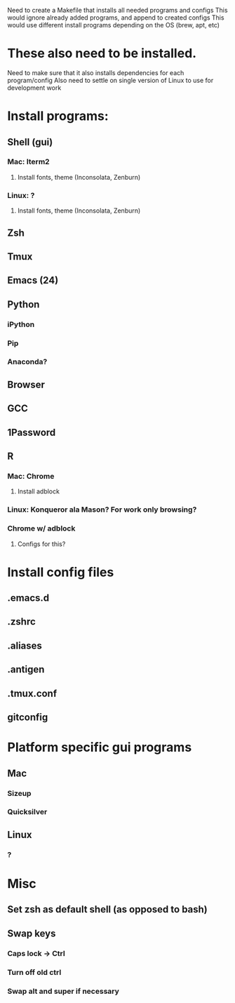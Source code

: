 Need to create a Makefile that installs all needed programs and configs
This would ignore already added programs, and append to created configs
This would use different install programs depending on the OS (brew, apt, etc)
* These also need to be installed.
Need to make sure that it also installs dependencies for each program/config
Also need to settle on single version of Linux to use for development work
* Install programs:
** Shell (gui)
*** Mac: Iterm2
**** Install fonts, theme (Inconsolata, Zenburn)
*** Linux: ?
**** Install fonts, theme (Inconsolata, Zenburn)
** Zsh
** Tmux
** Emacs (24)
** Python
*** iPython
*** Pip
*** Anaconda?
** Browser
** GCC
** 1Password
** R
*** Mac: Chrome
**** Install adblock
*** Linux: Konqueror ala Mason? For work only browsing?
*** Chrome w/ adblock
**** Configs for this?
* Install config files
** .emacs.d
** .zshrc
** .aliases
** .antigen
** .tmux.conf
** gitconfig
* Platform specific gui programs
** Mac
*** Sizeup
*** Quicksilver
** Linux
*** ?
* Misc
** Set zsh as default shell (as opposed to bash)
** Swap keys
*** Caps lock -> Ctrl
*** Turn off old ctrl
*** Swap alt and super if necessary
** 
